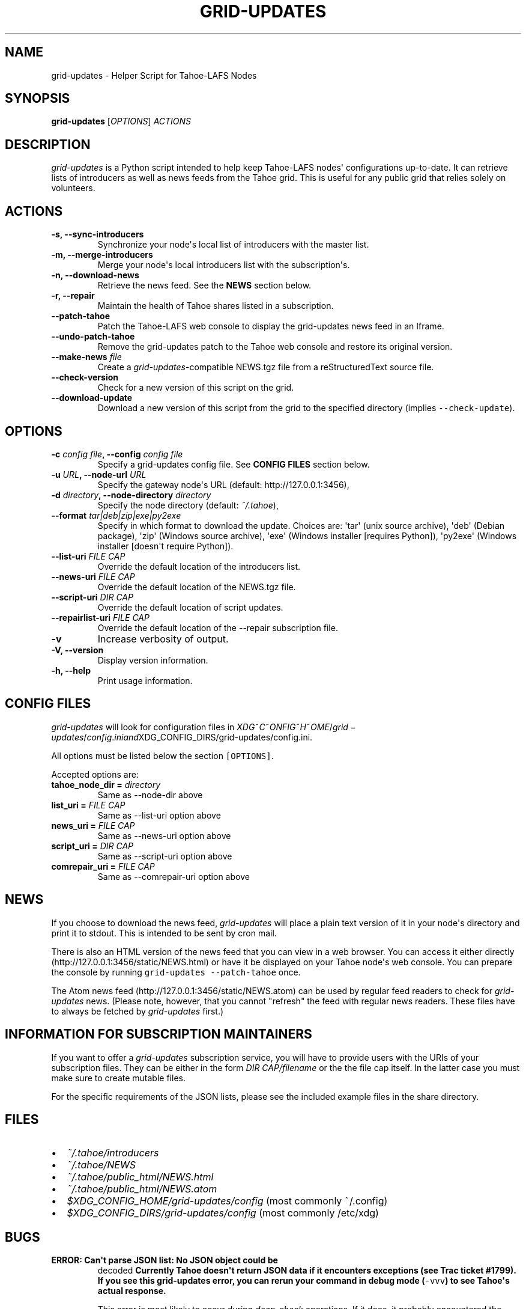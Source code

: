 .TH "GRID\-UPDATES" "1" "September 2012" "User Commands" ""
.SH NAME
.PP
grid\-updates \- Helper Script for Tahoe\-LAFS Nodes
.SH SYNOPSIS
.PP
\f[B]grid\-updates\f[] [\f[I]OPTIONS\f[]] \f[I]ACTIONS\f[]
.SH DESCRIPTION
.PP
\f[I]grid\-updates\f[] is a Python script intended to help keep
Tahoe\-LAFS nodes\[aq] configurations up\-to\-date.
It can retrieve lists of introducers as well as news feeds from the
Tahoe grid.
This is useful for any public grid that relies solely on volunteers.
.SH ACTIONS
.TP
.B \-s, \-\-sync\-introducers
Synchronize your node\[aq]s local list of introducers with the master
list.
.RS
.RE
.TP
.B \-m, \-\-merge\-introducers
Merge your node\[aq]s local introducers list with the
subscription\[aq]s.
.RS
.RE
.TP
.B \-n, \-\-download\-news
Retrieve the news feed.
See the \f[B]NEWS\f[] section below.
.RS
.RE
.TP
.B \-r, \-\-repair
Maintain the health of Tahoe shares listed in a subscription.
.RS
.RE
.TP
.B \-\-patch\-tahoe
Patch the Tahoe\-LAFS web console to display the grid\-updates news feed
in an Iframe.
.RS
.RE
.TP
.B \-\-undo\-patch\-tahoe
Remove the grid\-updates patch to the Tahoe web console and restore its
original version.
.RS
.RE
.TP
.B \-\-make\-news \f[I]file\f[]
Create a \f[I]grid\-updates\f[]\-compatible NEWS.tgz file from a
reStructuredText source file.
.RS
.RE
.TP
.B \-\-check\-version
Check for a new version of this script on the grid.
.RS
.RE
.TP
.B \-\-download\-update
Download a new version of this script from the grid to the specified
directory (implies \f[C]\-\-check\-update\f[]).
.RS
.RE
.SH OPTIONS
.TP
.B \-c \f[I]config file\f[], \-\-config \f[I]config file\f[]
Specify a grid\-updates config file.
See \f[B]CONFIG FILES\f[] section below.
.RS
.RE
.TP
.B \-u \f[I]URL\f[], \-\-node\-url \f[I]URL\f[]
Specify the gateway node\[aq]s URL (default: http://127.0.0.1:3456),
.RS
.RE
.TP
.B \-d \f[I]directory\f[], \-\-node\-directory \f[I]directory\f[]
Specify the node directory (default: \f[I]~/.tahoe\f[]),
.RS
.RE
.TP
.B \-\-format \f[I]tar|deb|zip|exe|py2exe\f[]
Specify in which format to download the update.
Choices are: \[aq]tar\[aq] (unix source archive), \[aq]deb\[aq] (Debian
package), \[aq]zip\[aq] (Windows source archive), \[aq]exe\[aq] (Windows
installer [requires Python]), \[aq]py2exe\[aq] (Windows installer
[doesn\[aq]t require Python]).
.RS
.RE
.TP
.B \-\-list\-uri \f[I]FILE CAP\f[]
Override the default location of the introducers list.
.RS
.RE
.TP
.B \-\-news\-uri \f[I]FILE CAP\f[]
Override the default location of the NEWS.tgz file.
.RS
.RE
.TP
.B \-\-script\-uri \f[I]DIR CAP\f[]
Override the default location of script updates.
.RS
.RE
.TP
.B \-\-repairlist\-uri \f[I]FILE CAP\f[]
Override the default location of the \-\-repair subscription file.
.RS
.RE
.TP
.B \-v
Increase verbosity of output.
.RS
.RE
.TP
.B \-V, \-\-version
Display version information.
.RS
.RE
.TP
.B \-h, \-\-help
Print usage information.
.RS
.RE
.SH CONFIG FILES
.PP
\f[I]grid\-updates\f[] will look for configuration files in
\f[I]X\f[]\f[I]D\f[]\f[I]G\f[]~\f[I]C\f[]~\f[I]O\f[]\f[I]N\f[]\f[I]F\f[]\f[I]I\f[]\f[I]G\f[]~\f[I]H\f[]~\f[I]O\f[]\f[I]M\f[]\f[I]E\f[]/\f[I]g\f[]\f[I]r\f[]\f[I]i\f[]\f[I]d\f[] − \f[I]u\f[]\f[I]p\f[]\f[I]d\f[]\f[I]a\f[]\f[I]t\f[]\f[I]e\f[]\f[I]s\f[]/\f[I]c\f[]\f[I]o\f[]\f[I]n\f[]\f[I]f\f[]\f[I]i\f[]\f[I]g\f[].\f[I]i\f[]\f[I]n\f[]\f[I]i\f[]\f[I]a\f[]\f[I]n\f[]\f[I]d\f[]XDG_CONFIG_DIRS/grid\-updates/config.ini.
.PP
All options must be listed below the section \f[C][OPTIONS]\f[].
.PP
Accepted options are:
.TP
.B tahoe_node_dir = \f[I]directory\f[]
Same as \-\-node\-dir above
.RS
.RE
.TP
.B list_uri = \f[I]FILE CAP\f[]
Same as \-\-list\-uri option above
.RS
.RE
.TP
.B news_uri = \f[I]FILE CAP\f[]
Same as \-\-news\-uri option above
.RS
.RE
.TP
.B script_uri = \f[I]DIR CAP\f[]
Same as \-\-script\-uri option above
.RS
.RE
.TP
.B comrepair_uri = \f[I]FILE CAP\f[]
Same as \-\-comrepair\-uri option above
.RS
.RE
.SH NEWS
.PP
If you choose to download the news feed, \f[I]grid\-updates\f[] will
place a plain text version of it in your node\[aq]s directory and print
it to stdout.
This is intended to be sent by cron mail.
.PP
There is also an HTML version of the news feed that you can view in a
web browser.
You can access it either directly
(http://127.0.0.1:3456/static/NEWS.html) or have it be displayed on your
Tahoe node\[aq]s web console.
You can prepare the console by running
\f[C]grid\-updates\ \-\-patch\-tahoe\f[] once.
.PP
The Atom news feed (http://127.0.0.1:3456/static/NEWS.atom) can be used
by regular feed readers to check for \f[I]grid\-updates\f[] news.
(Please note, however, that you cannot "refresh" the feed with regular
news readers.
These files have to always be fetched by \f[I]grid\-updates\f[] first.)
.SH INFORMATION FOR SUBSCRIPTION MAINTAINERS
.PP
If you want to offer a \f[I]grid\-updates\f[] subscription service, you
will have to provide users with the URIs of your subscription files.
They can be either in the form \f[I]DIR CAP/filename\f[] or the the file
cap itself.
In the latter case you must make sure to create mutable files.
.PP
For the specific requirements of the JSON lists, please see the included
example files in the share directory.
.SH FILES
.IP \[bu] 2
\f[I]~/.tahoe/introducers\f[]
.PD 0
.P
.PD
.IP \[bu] 2
\f[I]~/.tahoe/NEWS\f[]
.PD 0
.P
.PD
.IP \[bu] 2
\f[I]~/.tahoe/public_html/NEWS.html\f[]
.PD 0
.P
.PD
.IP \[bu] 2
\f[I]~/.tahoe/public_html/NEWS.atom\f[]
.PD 0
.P
.PD
.IP \[bu] 2
\f[I]$XDG_CONFIG_HOME/grid\-updates/config\f[] (most commonly ~/.config)
.PD 0
.P
.PD
.IP \[bu] 2
\f[I]$XDG_CONFIG_DIRS/grid\-updates/config\f[] (most commonly /etc/xdg)
.SH BUGS
.TP
.B \f[B]ERROR: Can\[aq]t parse JSON list: No JSON object could be
decoded\f[]
Currently Tahoe doesn\[aq]t return JSON data if it encounters exceptions
(see Trac ticket #1799).
If you see this \f[B]grid\-updates\f[] error, you can rerun your command
in debug mode (\f[C]\-vvv\f[]) to see Tahoe\[aq]s actual response.
.RS
.PP
This error is most likely to occur during \f[I]deep\-check\f[]
operations.
If it does, it probably encountered the \f[I]NotEnoughSharesError\f[]
error, which means that a file was unrecoverable.
You should investigate the problem using Tahoe directly.
.RE
.TP
.B \f[B]ERROR: Could not run one\-check for testfile: HTTP Error 410:
Gone\f[]
This error is related to the one above but happens during
\f[I]one\-check\f[] operations.
If a file is not retrievable (due to not enough remaining shares) Tahoe
responds with HTTP error 410.
.RS
.RE
.PP
Please report bugs in #tahoe\-lafs on Irc2p or via email (see below).
.SH SEE ALSO
.PP
The \f[I]grid\-updates\f[] Git repositories:
.IP \[bu] 2
http://darrob.i2p/grid\-updates/
.PD 0
.P
.PD
.IP \[bu] 2
http://git.repo.i2p/r/grid\-updates.git
.PD 0
.P
.PD
.IP \[bu] 2
http://killyourtv.i2p/git/grid\-updates.git
.PP
The README on the grid:
.IP
.nf
\f[C]
URI:DIR2\-RO:hgh5ylzzj6ey4a654ir2yxxblu:hzk3e5rbsefobeqhliytxpycop7ep6qlscmw4wzj5plicg3ilotq/README.html
\f[]
.fi
.PP
Information about Tahoe\-LAFS for I2P and the I2P grid:
http://killyourtv.i2p
.SH LICENSE
.PP
\f[I]grid\-updates\f[] has been released into the public domain.
This means that you can do whatever you please with it.
.SH AUTHORS
darrob <darrob@mail.i2p>, KillYourTV <killyourtv@mail.i2p>.
